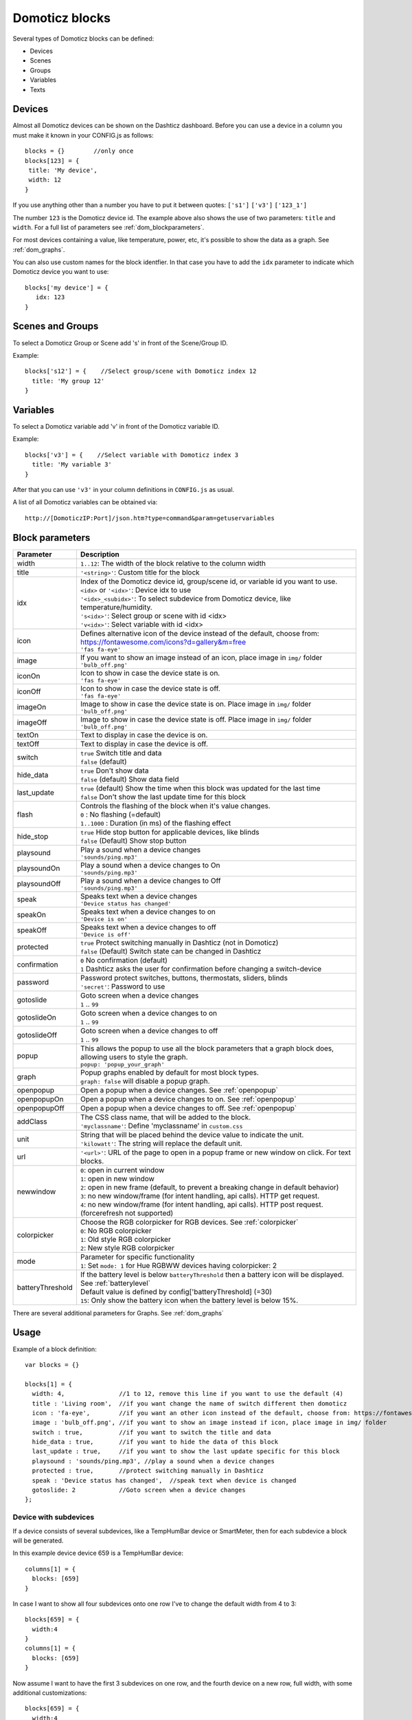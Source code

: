 Domoticz blocks
===============

Several types of Domoticz blocks can be defined:

* Devices
* Scenes
* Groups
* Variables
* Texts

Devices
-------

Almost all Domoticz devices can be shown on the Dashticz dashboard.
Before you can use a device in a column you must make it known in your CONFIG.js as follows::

   blocks = {}        //only once
   blocks[123] = {
    title: 'My device',
    width: 12
   }
   
If you use anything other than a number you have to put it between quotes: ``['s1']`` ``['v3']`` ``['123_1']``

The number ``123`` is the Domoticz device id. The example above also shows the use of two parameters: ``title`` and ``width``.
For a full list of parameters see :ref:`dom_blockparameters`.

For most devices containing a value, like temperature, power, etc, it's possible to show the data as a graph. See :ref:`dom_graphs`.

You can also use custom names for the block identfier. In that case you have to add the ``idx`` parameter to indicate which Domoticz device you want to use::

   blocks['my device'] = {
      idx: 123
   }

Scenes and Groups
-----------------

To select a Domoticz Group or Scene add 's' in front of the Scene/Group ID.

Example::

    blocks['s12'] = {    //Select group/scene with Domoticz index 12
      title: 'My group 12'
    }


Variables
---------

To select a Domoticz variable add 'v' in front of the Domoticz variable ID. 

Example::

    blocks['v3'] = {    //Select variable with Domoticz index 3
      title: 'My variable 3'
    }

After that you can use ``'v3'`` in your column definitions in ``CONFIG.js`` as usual.

A list of all Domoticz variables can be obtained via::

    http://[DomoticzIP:Port]/json.htm?type=command&param=getuservariables


.. _dom_blockparameters:

Block parameters
----------------

.. list-table:: 
  :header-rows: 1
  :widths: 5 30
  :class: tight-table

  * - Parameter
    - Description
  * - width
    - ``1..12``: The width of the block relative to the column width
  * - title
    - ``'<string>'``: Custom title for the block
  * - idx
    - | Index of the Domoticz device id, group/scene id, or variable id you want to use.
      | ``<idx>`` or ``'<idx>'``: Device idx to use
      | ``'<idx>_<subidx>'``: To select subdevice from Domoticz device, like temperature/humidity.
      | ``'s<idx>'``: Select group or scene with id <idx>
      | ``'v<idx>'``: Select variable with id <idx>
  * - icon
    - | Defines alternative icon of the device instead of the default, choose from: https://fontawesome.com/icons?d=gallery&m=free
      | ``'fas fa-eye'``
  * - image
    - | If you want to show an image instead of an icon, place image in ``img/`` folder
      | ``'bulb_off.png'``
  * - iconOn
    - | Icon to show in case the device state is on.
      | ``'fas fa-eye'``
  * - iconOff
    - | Icon to show in case the device state is off.
      | ``'fas fa-eye'``
  * - imageOn
    - | Image to show in case the device state is on. Place image in ``img/`` folder
      | ``'bulb_off.png'``
  * - imageOff
    - | Image to show in case the device state is off. Place image in ``img/`` folder
      | ``'bulb_off.png'``
  * - textOn
    - Text to display in case the device is on.
  * - textOff
    - Text to display in case the device is off.
  * - switch
    - | ``true`` Switch title and data
      | ``false`` (default)
  * - hide_data
    - | ``true`` Don't show data
      | ``false`` (default) Show data field
  * - last_update
    - | ``true`` (default) Show the time when this block was updated for the last time
      | ``false`` Don't show the last update time for this block
  * - flash
    - | Controls the flashing of the block when it's value changes.
      | ``0`` : No flashing (=default)
      | ``1..1000`` : Duration (in ms) of the flashing effect
  * - hide_stop
    - | ``true`` Hide stop button for applicable devices, like blinds
      | ``false`` (Default) Show stop button
  * - playsound
    - | Play a sound when a device changes
      | ``'sounds/ping.mp3'``
  * - playsoundOn
    - | Play a sound when a device changes to On
      | ``'sounds/ping.mp3'``
  * - playsoundOff
    - | Play a sound when a device changes to Off
      | ``'sounds/ping.mp3'``
  * - speak
    - | Speaks text when a device changes
      | ``'Device status has changed'``
  * - speakOn
    - | Speaks text when a device changes to on
      | ``'Device is on'``
  * - speakOff
    - | Speaks text when a device changes to off
      | ``'Device is off'``
  * - protected
    - | ``true`` Protect switching manually in Dashticz (not in Domoticz)
      | ``false`` (Default) Switch state can be changed in Dashticz
  * - confirmation
    - | ``0`` No confirmation (default)
      | ``1`` Dashticz asks the user for confirmation before changing a switch-device
  * - password
    - | Password protect switches, buttons, thermostats, sliders, blinds
      | ``'secret'``: Password to use
  * - gotoslide
    - | Goto screen when a device changes
      | ``1`` .. ``99``
  * - gotoslideOn
    - | Goto screen when a device changes to on
      | ``1`` .. ``99``
  * - gotoslideOff
    - | Goto screen when a device changes to off
      | ``1`` .. ``99``
  * - popup
    - | This allows the popup to use all the block parameters that a graph block does, allowing users to style the graph.
      | ``popup: 'popup_your_graph'``
  * - graph
    - | Popup graphs enabled by default for most block types.
      | ``graph: false`` will disable a popup graph.
  * - openpopup
    - Open a popup when a device changes. See :ref:`openpopup`
  * - openpopupOn
    - Open a popup when a device changes to on. See :ref:`openpopup`
  * - openpopupOff
    - Open a popup when a device changes to off. See :ref:`openpopup`
  * - addClass
    - | The CSS class name, that will be added to the block.
      | ``'myclassname'``: Define 'myclassname' in ``custom.css``
  * - unit
    - | String that will be placed behind the device value to indicate the unit.
      | ``'kilowatt'``: The string will replace the default unit.
  * - url
    - ``'<url>'``: URL of the page to open in a popup frame or new window on click. For text blocks.
  * - newwindow
    - | ``0``: open in current window
      | ``1``: open in new window
      | ``2``: open in new frame (default, to prevent a breaking change in default behavior)
      | ``3``: no new window/frame (for intent handling, api calls). HTTP get request.
      | ``4``: no new window/frame (for intent handling, api calls). HTTP post request. (forcerefresh not supported)
  * - colorpicker
    - | Choose the RGB colorpicker for RGB devices. See :ref:`colorpicker`
      | ``0``: No RGB colorpicker
      | ``1``: Old style RGB colorpicker
      | ``2``: New style RGB colorpicker
  * - mode
    - | Parameter for specific functionality
      | ``1``: Set ``mode: 1`` for Hue RGBWW devices having colorpicker: 2
  * - batteryThreshold
    - | If the battery level is below ``batteryThreshold`` then a battery icon will be displayed. See :ref:`batterylevel`
      | Default value is defined by config['batteryThreshold] (=30)
      | ``15``: Only show the battery icon when the battery level is below 15%.


There are several additional parameters for Graphs. See :ref:`dom_graphs`
      
Usage
-----

Example of a block definition::

    var blocks = {}

    blocks[1] = {
      width: 4,               //1 to 12, remove this line if you want to use the default (4)
      title : 'Living room',  //if you want change the name of switch different then domoticz
      icon : 'fa-eye',        //if you want an other icon instead of the default, choose from: https://fontawesome.com/icons?d=gallery&m=free
      image : 'bulb_off.png', //if you want to show an image instead if icon, place image in img/ folder
      switch : true,          //if you want to switch the title and data
      hide_data : true,       //if you want to hide the data of this block
      last_update : true,     //if you want to show the last update specific for this block
      playsound : 'sounds/ping.mp3', //play a sound when a device changes
      protected : true,       //protect switching manually in Dashticz
      speak : 'Device status has changed',  //speak text when device is changed
      gotoslide: 2            //Goto screen when a device changes
    };  

Device with subdevices
~~~~~~~~~~~~~~~~~~~~~~~~~~~

If a device consists of several subdevices, like a TempHumBar device or SmartMeter, then for each subdevice a block will be generated.

In this example device device 659 is a TempHumBar device::

  columns[1] = {
    blocks: [659]
  }

.. image :: img/block659.jpg

In case I want to show all four subdevices onto one row I've to change the default width from 4 to 3::

  blocks[659] = {
    width:4
  }
  columns[1] = {
    blocks: [659]
  }

.. image :: img/block659_w3.jpg

Now assume I want to have the first 3 subdevices on one row, and the fourth device on a new row, full width, with some additional customizations::

  blocks[659] = {
    width:4
  }

  blocks['659_4'] = {
    width:12,
    title: 'Dew temperature of device 659',
    icon: 'fas fa-bus',
    last_update: 'false',
    switch: true
  }

  columns[1] = {
    blocks: [659]
  }

  In the previous example first the settings of ``block[659]`` will be applied to all subblocks, followed by a subblock if it has been defined.
  (In this case ``blocks['659_4']``)

.. image :: img/block659_4_custom.jpg

In case you only want to show subdevice 1, the column definition should be as follows::

  columns[1] = {
    blocks: [ '659_1' ]
  }

Don't forget the tick marks around ``659_1``

As for single device it's also possible to use a custom block key in combination with the ``idx`` parameter.

To make this visible I've defined two classes in custom.css::

  .css_red {
    background-color: red !important;
  }

  .css_green {
    background-color: green !important;
  }

Now I'll add the temperature twice, with different backgrounds::

  blocks['659_1'] = {
    addClass: 'css_red'
  }

  blocks['another'] = {
    idx: '659_1',
    addClass: 'css_green'
  }

  columns[1] = {
    blocks: [ '659_1', 'another' ]
  }

.. image :: img/659_1_2.jpg  

You can also change a subdevice of a block with custom key::

  blocks['another'] = { //This block will show domoticz device 659
    idx: 659,
    addClass: 'css_red'
  }

  blocks['another_1'] = { //This block will be applied to subdevice 1 of "another"
    addClass: 'css_green'
  }

  columns[1] = {
    blocks: [ 'another' ]
  }

.. image :: img/block_another.jpg



Thermostat devices
~~~~~~~~~~~~~~~~~~~

For a thermostat IDX, IDX_1 or IDX_2 can be used.
If IDX_1 is used the thermostat +/- buttons will not be shown.
If IDX_2 is used the icon/image of the block can be changed as in a normal block.

::

    blocks['123_2'] = {
        image: 'toon.png'
    } 


Usage of popup graph window
~~~~~~~~~~~~~~~~~~~~~~~~~~~

With the popup parameter you can configure to open a popup graph window. Example::

   blocks[258] = {
      title: 'Consumption',
      flash: 500,
      width: 4,
      popup: 'popup_consumption'
   }

In this example, the specified popup will use a defined graph called 'popup_consumption' instead of the default popup. This defined graph is then added to the config.js just like a normal graph::
  
   blocks['popup_consumption'] = {
      title: 'Energy Consumption Popup',
      devices: [258],
      toolTipStyle: true,
      datasetColors: ['red', 'yellow'],
      graph: 'line',
      legend: {
         'v_258' : 'Usage',          
         'c_258' : 'Total'
      }
   }


Usage of popup multi block window
~~~~~~~~~~~~~~~~~~~~~~~~~~~~~~~~~

With the popup parameter you can also configure to open a popup multi block window. Example::

   blocks['your_block'] = {
      popup: 'container',
      ...
   }

::

   blocks['container'] = {
      blocks: [ 'one1', 'two2']   // where 'one1' and 'two2' are other blocks
   }


.. _openpopup :

Usage of openpopup(On)(Off)
~~~~~~~~~~~~~~~~~~~~~~~~~~~

With the openpopup, openpopupOn and openpopupOff parameter you can configure to open a popup window when the device changes. Example::

  blocks[123]['openpopup'] = {
      url: 'http://www.urltocamera.nl/image.jpg',   //Open a popup window with this url when the device changes
      framewidth:500,                               //specific width of the frame
      frameheight:400,                              //specific height of the frame
      auto_close: 5                                 //auto close the popup window after 5 seconds.
  } 
  
  blocks[123]['openpopupOn'] = {
      url: 'http://www.urltocamera.nl/image.jpg',   //Open a popup window with this url when the device changes to On
      framewidth:500,                               //specific width of the frame
      frameheight:400,                              //specific height of the frame
      auto_close: 5                                 //auto close the popup window after 5 seconds.
  } 
  
  blocks[123]['openpopupOff'] = {
      url: 'http://www.urltocamera.nl/image.jpg',   //Open a popup window with this url when the device changes to Off
      framewidth:500,                               //specific width of the frame
      frameheight:400,                              //specific height of the frame
      auto_close: 5                                 //auto close the popup window after 5 seconds.
  } 

To remove the close button of the block-popup add the following text to custom.css::

  .frameclose { display: none; }


.. _Flashonchange:

Flash on change
~~~~~~~~~~~~~~~~
To control the flashing of the block when it's value change you can set the ``flash`` parameter.
Via the style ``blockchange`` in ``custom.css`` you can set the class-style that needs to be applied.

Example ``CONFIG.js``::

  blocks[123] = {             //123 is the Domoticz device ID
    title: 'My new device',
    flash: 500                //flash effect of 500 ms
  }
  
Example ``custom.css`` (only needed in case you want to change the default flash effect)::

  .blockchange {
    background-color: #0f0 !important;	
  }
  
.. _Evohome:

Evohome
~~~~~~~

.. image :: img/evohome.png

The following config parameters from CONFIG.js are applicable:

.. list-table:: 
  :header-rows: 1
  :widths: 5 30
  :class: tight-table

  * - Parameter
    - Description
  * - evohome_status
    - ``'Auto'``: 
  * - evohome_boost_zone
    - ``<number>``: Zone boost temporary override time in minutes. Default: 60
  * - evohome_boost_hw
    - ``<number>``: Hot water boost temporary override time in minutes. Default: 15

The EvoHome devices can be represented as dial by adding ``type: 'dial'`` to the block definition. See :ref:`dial`

.. image :: img/dial.png


.. _formatting:

Formatting
~~~~~~~~~~

You can define the default unit text and number of decimals to show for some (most?) blocks by adding the following to CONFIG.js::

    config['units'] = {
      names: {
        kwh: 'kWh',
        watt: 'W',
        gas: 'm3',
        water: 'l',
        time: ''
      },
      decimals: {
        kwh: 1,
        watt: 0,
        gas: 1,
        water: 0,
        time: 0
      }
    }

You can also define the unit parameter on block level by setting the ``unit`` parameter::

    blocks[123] = {
      unit: 'Watt'
    }

.. _colorpicker:

RGB Color picker
~~~~~~~~~~~~~~~~

By setting the block parameter ``colorpicker`` to a non-zero value a color picker dropdown button will be added to a RGB device.

With ``colorpicker:1`` the old style colorpicker will be added:

.. image :: img/colorpicker1.jpg

With ``colorpicker:2`` the enhanced colorpicker will be selected.
The colorpicker configuration depends on the RGB type.
The behavior is the same as in Domoticz.


The following Domoticz RGB devices are supported:

* RGB: Plain RGB dimmer
* RGBW: RGB dimmer with white modus
* RGBWW: RGB dimmer with white modus and adjustable white color temperature
* RGBWZ: Dimmer with seperate adjustable levels for RGB and White leds
* RGBWWZ: Adjustable levels for RGB and White, adjustable white color temperature

.. figure :: img/cprgb.jpg

   RGB device

.. figure :: img/cprgbw.jpg
  
  RGBW device in white modus.

.. figure :: img/cprgbwwz.jpg

   RGBWWZ device in Mixed modus.

   In this last example you see from left to right the RGB color picker, the RGB color level, the white color temperature, the white level and the master level.

For Hue RGBWW device add the following block parameter for correct functioning::

   mode: 1


.. _batterylevel:

Battery level
~~~~~~~~~~~~~~

A battery level indicator will be displayed when the battery level is below a certain threshold.

.. image :: img/batterylevel.jpg

For battery powerered devices the minimum level is 0, and the maximum level 100. For devices without a battery the battery level will always be 255.

To display the battery indicator for all battery powered devices set the batteryThreshold to 100::

  config['batteryThreshold'] = 100;

or configure it for a specific block::

  blocks[123] =  {
    batteryThreshold: 100
  }

The following indicators will be displayed:

.. list-table:: 
  :header-rows: 1
  :widths: 10 10 10
  :class: tight-table

  * - Min battery level
    - Max battery level
    - icon
  * - 0
    - 10%
    - fa-battery-empty
  * - 10%
    - 35%
    - fa-battery-quarter
  * - 35%
    - 60%
    - fa-battery-half
  * - 60%
    - 90%
    - fa-battery-three-quarters
  * - 90%
    - 100%
    - fa-battery-full

The battery symbols can be styled in custom.css. As an example the default styling for battery empty::

  .battery-level.fa-battery-empty {
    color:red;
    z-index: 15;
  }

To hide the number, add the following to custom.css::

  .battery-percentage {
    display:none
  }




.. _domoticzStyling:

Styling
~~~~~~~~

The following CSS classes will be attached to a Domoticz block automatically:

* ``on``. In case a Domoticz switch is in the On (or closed) state
* ``off``. In case a Domoticz switch is not in the On (or closed) state.
* ``timeout``. In case the Domoticz device is in timeout state.

To give Domoticz blocks with a device in timeout state a red background, add the following to ``custom.css``::

  .mh.timeout {
      background-color:rgba(255,0,0,0.3);
  }
